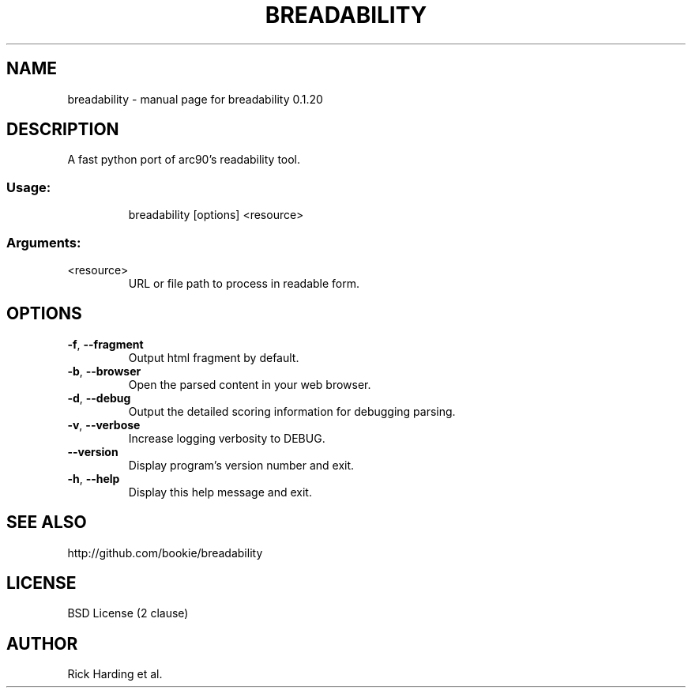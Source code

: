 .\" DO NOT MODIFY THIS FILE!  It was generated by help2man 1.45.1.
.TH BREADABILITY "1" "April 2014" "breadability 0.1.20" "User Commands"
.SH NAME
breadability \- manual page for breadability 0.1.20
.SH DESCRIPTION
A fast python port of arc90's readability tool.
.SS "Usage:"
.IP
breadability [options] <resource>
.SS "Arguments:"
.TP
<resource>
URL or file path to process in readable form.
.SH OPTIONS
.TP
\fB\-f\fR, \fB\-\-fragment\fR
Output html fragment by default.
.TP
\fB\-b\fR, \fB\-\-browser\fR
Open the parsed content in your web browser.
.TP
\fB\-d\fR, \fB\-\-debug\fR
Output the detailed scoring information for debugging
parsing.
.TP
\fB\-v\fR, \fB\-\-verbose\fR
Increase logging verbosity to DEBUG.
.TP
\fB\-\-version\fR
Display program's version number and exit.
.TP
\fB\-h\fR, \fB\-\-help\fR
Display this help message and exit.
.SH "SEE ALSO"
http://github.com/bookie/breadability
.SH "LICENSE"
BSD License (2 clause)
.SH "AUTHOR"
Rick Harding et al.
